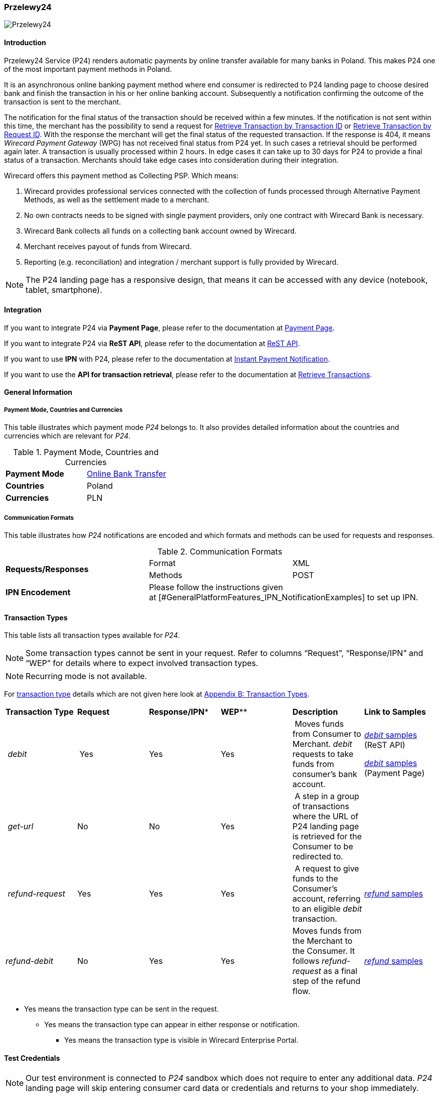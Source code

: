 [#PaymentMethods_NonCredit_Przelewy24]
=== Przelewy24

image::C:\Users\cristina.szilagyi\github\merchant-documentation-gateway\images\11-28-przelewy24\Przelewy24_Logo.png[Przelewy24]

[#PaymentMethods_NonCredit_Przelewy24_Introduction]
==== Introduction

Przelewy24 Service (P24) renders automatic payments by online transfer
available for many banks in Poland. This makes P24 one of the most
important payment methods in Poland.

It is an asynchronous online banking payment method where end consumer
is redirected to P24 landing page to choose desired bank and finish the
transaction in his or her online banking account. Subsequently a
notification confirming the outcome of the transaction is sent to the
merchant.

The notification for the final status of the transaction should be
received within a few minutes. If the notification is not sent within
this time, the merchant has the possibility to send a request for
https://document-center.wirecard.com/display/PTD/General+Platform+Features#GeneralPlatformFeatures-RetrieveTransactionbyTransaction-ID[Retrieve
Transaction by Transaction ID] or
https://document-center.wirecard.com/display/PTD/General+Platform+Features#GeneralPlatformFeatures-Retrieve_by_Request-IDRetrieveTransactionbyRequest-ID[Retrieve
Transaction by Request ID]. With the response the merchant will get the
final status of the requested transaction. If the response is 404, it
means _Wirecard Payment Gateway_ (WPG) has not received final status
from P24 yet. In such cases a retrieval should be performed again later.
A transaction is usually processed within 2 hours. In edge cases it can
take up to 30 days for P24 to provide a final status of a transaction.
Merchants should take edge cases into consideration during their
integration.

Wirecard offers this payment method as Collecting PSP. Which means:

. Wirecard provides professional services connected with the collection
of funds processed through Alternative Payment Methods, as well as the
settlement made to a merchant.
. No own contracts needs to be signed with single payment providers,
only one contract with Wirecard Bank is necessary.
. Wirecard Bank collects all funds on a collecting bank account owned by
Wirecard.
. Merchant receives payout of funds from Wirecard.
. Reporting (e.g. reconciliation) and integration / merchant support is
fully provided by Wirecard.

NOTE: The P24 landing page has a responsive design, that means it can be
accessed with any device (notebook, tablet, smartphone).

[#PaymentMethods_NonCredit_Przelewy24_Integration]
==== Integration

If you want to integrate P24 via *Payment Page*, please refer to the
documentation at
https://document-center.wirecard.com/display/PTD/Payment+Page[Payment
Page].

If you want to integrate P24 via *ReST API*, please refer to the
documentation at
https://document-center.wirecard.com/display/PTD/REST+API[ReST API].

If you want to use *IPN* with P24, please refer to the documentation at
https://document-center.wirecard.com/display/PTD/General+Platform+Features#GeneralPlatformFeatures-instant_payment_notificationInstantPaymentNotification[Instant
Payment Notification].

If you want to use the *API for transaction retrieval*, please refer to
the documentation at
https://document-center.wirecard.com/display/PTD/General+Platform+Features#GeneralPlatformFeatures-RetrieveaTransaction[Retrieve
Transactions].

[#PaymentMethods_NonCredit_Przelewy24_General Information]
==== General Information

[#PaymentMethods_NonCredit_Przelewy24_PaymentModeCountriesandCurrencies]
===== Payment Mode, Countries and Currencies

This table illustrates which payment mode _P24_ belongs to. It also
provides detailed information about the countries and currencies which
are relevant for _P24_.

.Payment Mode, Countries and Currencies
|===
| *Payment Mode* | https://document-center.wirecard.com/display/PTD/Non+Credit+Card#NonCreditCard-OnlineBankTransfer[Online
Bank Transfer]
| *Countries* | Poland
| *Currencies* | PLN
|===

[#PaymentMethods_NonCredit_Przelewy24_CommunicationFormats]
===== Communication Formats

This table illustrates how _P24_ notifications are encoded and which
formats and methods can be used for requests and responses.

.Communication Formats
|===
.2+| *Requests/Responses* | Format | XML
                          | Methods | POST
| *IPN Encodement* 2+| Please follow the instructions given at [#GeneralPlatformFeatures_IPN_NotificationExamples] to set up IPN.
|===

[#PaymentMethods_NonCredit_Przelewy24_TransactionTypes]
==== Transaction Types

This table lists all transaction types available for _P24_.

NOTE: Some transaction types cannot be sent in your request. Refer to columns
“Request”, “Response/IPN” and “WEP” for details where to expect involved
transaction types.

NOTE: Recurring mode is not available.

For https://document-center.wirecard.com/display/PTD/Glossary#Glossary-TransactionType[transaction
type] details which are not given here look
at https://document-center.wirecard.com/display/PTD/Appendix+B%3A+Transaction+Types[Appendix
B: Transaction Types].

|===
| *Transaction Type* | *Request* | *Response/IPN** | *WEP*** | *Description* | *Link to Samples*
| _debit_ | Yes | Yes | Yes | Moves funds from Consumer to Merchant.
_debit_ requests to take funds from consumer’s bank account. a|
https://document-center.wirecard.com/display/PTD/Przelewy24#Przelewy24-debit.1[_debit_
samples] (ReST API)

https://document-center.wirecard.com/display/PTD/Przelewy24#Przelewy24-debit.2[_debit_
samples] (Payment Page)

|_ get-url_ |No |No |Yes | A step in a group of transactions where the
URL of P24 landing page is retrieved for the Consumer to be redirected
to. | 

|_ refund-request_ |Yes |Yes |Yes | A request to give funds to the
Consumer's account, referring to an eligible _debit_ transaction.
|https://document-center.wirecard.com/display/PTD/Przelewy24#Przelewy24-refund[_refund_
samples]

|_refund-debit_ |No |Yes |Yes |Moves funds from the Merchant to the
Consumer. It follows _refund-request_ as a final step of the refund
flow.
|https://document-center.wirecard.com/display/PTD/Przelewy24#Przelewy24-refund[_refund_
samples]
|===

* Yes means the transaction type can be sent in the request.

** Yes means the transaction type can appear in either response or
notification.

*** Yes means the transaction type is visible in Wirecard Enterprise
Portal.

[#PaymentMethods_NonCredit_Przelewy24_TestCredentials]
==== Test Credentials

NOTE: Our test environment is connected to _P24_ sandbox which does not
require to enter any additional data. _P24_ landing page will skip
entering consumer card data or credentials and returns to your shop
immediately.

|===
.3+h|URLs (Endpoints) .2+| REST API | For transaction type _debit_.                              | ``\https://api-test.wirecard.com/engine/rest/paymentmethods/``
                                    | For transaction types _refund-request_ and _refund-debit_. | ``\https://api-test.wirecard.com/engine/rest/payments/``
                       2+| Payment Page                                                          | ``\https://api-test.wirecard.com/engine/hpp/``
h| Merchant Account ID 3+| 86451785-3ed0-4aa1-99b2-cc32cf54ce9a
h| Username            3+| 16390-testing
h| Password            3+| 3!3013=D3fD8X7
h| Secret Key          3+| fdd54ea1-cef1-449a-945c-55abc631cfdc
|===

[#PaymentMethods_NonCredit_Przelewy24_Workflow]
==== Workflow

[#PaymentMethods_NonCredit_Przelewy24_debitTransaction]
===== _debit_ Transaction

[#PaymentMethods_NonCredit_Przelewy24_DebitPrerequisites]
====== Prerequisites

For a successful workflow, please keep the following prerequisites in
mind:

* A P24 payment process is *accomplished successfully only, if WPG has
sent out a successful notification*.The status _success_ in the response
only confirms that the payment was technically accepted.
* In case the consumer closes the browser before confirming the payment,
there is *a redirection to shop page* possible. This means, the workflow
can be accomplished successfully, even when shutting down the browser.
* As soon as the P24 landing page has been opened in a browser,
the** consumer has 15 minutes to authorize the payment**. However, the
validity of the received URL is not limited. Try to ensure that the URL
is opened by the consumer as soon as possible. In edge cases the payment
could be successfully finished even after a long time (when the merchant
could have cancelled the order already).
* The maximum period to receive notification is 30 days.

[#PaymentMethods_NonCredit_Przelewy24_PaymentProcessUsingtheReSTAPI]
====== Payment Process Using the ReST API

image::C:\Users\cristina.szilagyi\github\merchant-documentation-gateway\images\11-28-przelewy24\Przelewy24_Debit_TX_ReST.png[Payment Process Using ReST API]

. The consumer initiates a transaction (currency is set to PLN).
. The merchant sends a request with the consumer's data to the
endpoint of WPG.
. WPG sends a response to the merchant.
. The merchant redirects the consumer to the P24 landing page (The URL
for redirection is in the response message, field
“payment-methods/payment-method/@url”).
. The consumer authorizes the transaction.
. WPG performs two actions simultaneously:
. WPG redirects the consumer (via redirect URLs) back to the shop
where the information about the status of the payment is displayed. The
redirect URL uses the definition in “success-redirect-url” and
“fail-redirect-url” from the request (Step 2). According to success or
failure during the payment process WPG sends the consumer to the
corresponding URL. This is the page where the consumer is informed about
his successful or failed payment.
. WPG sends a notification (IPN) of the payment outcome. In order to
receive server-to-server notification, the notification must use the
definition in the field “notifications/notification/@url” in the request
(Step 2)

[#PaymentMethods_NonCredit_Przelewy24_PaymentProcessUsingthePaymentPage]
====== Payment Process Using the Payment Page

image::C:\Users\cristina.szilagyi\github\merchant-documentation-gateway\images\11-28-przelewy24\Przelewy24_Debit_TX_PPage.png[Payment Process Using Payment Page]

. The consumer initiates a transaction (currency is set to PLN).
. The merchant sends a request with the consumer's data to the
endpoint of WPG.
. WPG analyses the consumer's data. +
.. If the request does not include the payment method P24, the WPG
redirects the consumer to Payment Page  +
... The consumer selects P24.
... WPG redirects the consumer to the P24 landing page.
.. If the request already includes the payment method P24, WPG
redirects the consumer to the P24 landing page.
. The consumer selects the desired bank.
. The consumer authorizes the transaction.
. WPG performs two actions simultaneously:
.. WPG redirects the consumer (via redirect URLs) back to the shop
where the information about the status of the payment is displayed. The
redirect URL uses the definition
in _success-redirect-url_ and _fail-redirect-url_ from the request (Step
2). According to success or failure during the payment process WPG sends
the consumer to the corresponding URL. This is the page where the
consumer is informed about his successful or failed payment.
.. WPG sends a notification (IPN) of the payment outcome. In order to
receive a server-to-server notification, the notification must use the
definition in the field _notifications/notification/@url_ in the request
(Step 2).

[#PaymentMethods_NonCredit_Przelewy24_refundTransaction]
===== _refund_ Transaction

A _refund_ transaction is a backend process. Wirecard can only provide a
process for ReST API. When using Payment Page the merchant must set up a
refund process.

[#PaymentMethods_NonCredit_Przelewy24_Refund_Prerequisites]
====== Prerequisites

In order to transfer funds back to the consumer you have to be aware of
the following prerequisites:

* The flow is asynchronous. You have to wait for a notification with the
result. Usually it takes one day for refunds to be processed.
* The _refund_ must reference to a successful _debit_ transaction. In a
_refund_, a ___Transaction __ID_ from a _debit_ notification must be
used.
* The refunded amount must be less than or equal to original _debit_
transaction
* Multiple refunds to a single _debit_ are possible as long as the sum
of those individual refunds does not exceed original full amount.
* In order to have a final status of the _refund_, you have to process a
subsequent notification.

[#PaymentMethods_NonCredit_Przelewy24_refundProcessUsingtheReSTAPI]
====== _refund_ Process Using the ReST API

image::C:\Users\cristina.szilagyi\github\merchant-documentation-gateway\images\11-28-przelewy24\Przelewy24_Refund_TX_ReST.png[refund Process Using the ReST API]

. The merchant initiates a _refund_ transaction.
. The merchant sends a request to the endpoint of WPG. The request
must contain: +
.. the _Request ID_ from a previously sent successful _debit_
transaction. The _Request ID_ is expected in the
field _parent-transaction-id_
.. a _payment-methods/payment-method/@name_ set to _p24_
.. a _transaction-type_ set to _refund-request_
. WPG sends a response to the merchant.
. P24 processes the refund.
+
NOTE: Processing a refund lasts at least one day!

+
. WPG waits for the status "Refund Process Finished".
. WPG sends a notification (IPN) of the _refund_ outcome to the
merchant. This notification has the transaction type _refund-debit_,
instead of _refund-request_ which was sent in the merchant's request
(Step 2).  +
In order to receive a server-to-server notification, the notification
must use the definition in the
field _notifications/notification/@url_ in the request (Step 2).
See https://confluence.wirecard.sys/display/PTD/Additional+Products+and+Services#AdditionalProductsandServices-instant_payment_notificationInstantPaymentNotification[Instant
Payment Notification] for details.

[#PaymentMethods_NonCredit_Przelewy24_BankingStatement]
===== Banking Statement

After a successful payment process a banking statement appears in the
consumer's transaction history. The statement consists of
a _Transaction-ID_ generated by P24 (_P24-Transaction-ID_) and a value
provided in the field __descriptor __of the
https://document-center.wirecard.com/display/PTD/Przelewy24#Przelewy24-debit.1[_debit_ request].

The structure of the _P24-Transaction-ID_ is
“P24-YXX-XXX-XXX”. _The _P24-Transaction-ID__ is also displayed in
the _Wirecard Enterprise Portal_ (WEP) as _Provider Transaction-ID_.

[#PaymentMethods_NonCredit_Przelewy24_Fields]
==== Fields

For full reference of allowed fields for Payment Page or REST API can be
found on
https://document-center.wirecard.com/display/PTD/Fields+for+Payment+Page[Fields
for Payment Page] or
https://document-center.wirecard.com/display/PTD/Fields[Fields for ReST
API] respectively. +
The following tables describe only P24 specifics. The following elements
are either mandatory (M), optional (O) or conditional (C).

[#PaymentMethods_NonCredit_Przelewy24_debit]
===== debit

.Fields for debit transaction
|===
|Field |Cardinality |Datatype |Size |Description

|account-holder/email |M |Alphanumeric |64 |The email address of the
account holder.

|account-holder/address/country |O |Alphanumeric |3 |The Country ID of
the account holder. It must be _PL_; if it is not provided, will be
automatically set to _PL_.

|order-number |O |Alphanumeric |64 |This is the order number of the
merchant. If provided, it is displayed on P24 landing page as “Order
Information”

|payment-methods/payment-method-name |M |Alphanumeric |15 |This is the
name of the payment method. Always use value _p24_

|transaction-type |M |Alphanumeric |30 |This is the type for a
transaction. Always use value _debit_

|requested-amount/@currency |M |Alphanumeric |3 |This is the currency in
which a transaction is received and processed. Always use value _PLN_

|descriptor |O |Alphanumeric |64 a|
Describes the transaction. It is shown on the account holder's statement
along with the _P24-Transaction-ID_. See section
https://confluence.wirecard.sys/display/PTD/Przelewy24#Przelewy24-BankingStatement[Banking
Statement] for details.
Do not use no more than 20 characters and do not use special chars as it
can be misinterpreted by a bank system.

|locale |O |Alphanumeric |6 a|
With this field you can specify language in which P24 landing page is
displayed.
Possible values: “pl” “en” “de” “es” “it”
|===

NOTE: The P24 landing page contains the section “Description”. This section
displays additional information about the payment. The text displayed
comprises “Order Number”, “Merchant Name” and “Request Id” in the
following format:
*[order-number], [merchant_name], [request-id]*
"Merchant Name" is taken from the configuration of the merchant's
profile.

[#PaymentMethods_NonCredit_Przelewy24_request]
===== refund request

.Fields for refund request
|===
|Field |Cardinality |Datatype |Size |Description

|payment-methods.payment-method-name |M |Alphanumeric |15 |This is the
name of the payment method. Always use value _p24_

|transaction-type |M |Alphanumeric |30 |This is the type for a
transaction. Always use value _refund-request_

|requested-amount/@currency |M |Alphanumeric |3 |This is the currency in
which a transaction is received and processed. Always use value _PLN_
|===

[#PaymentMethods_NonCredit_Przelewy24_SamplesRequestsResponsesandNotifications]
==== Samples

[#PaymentMethods_NonCredit_Przelewy24_ReSTAPI]
===== ReST API

Go to
https://document-center.wirecard.com/display/PTD/General+Platform+Features#GeneralPlatformFeatures-NotificationExamples[Notification
Examples], if you want to see corresponding notification samples.

[#PaymentMethods_NonCredit_Przelewy24_debitsample]
====== debit

.XML debit Request (Successful)

[source,syntaxhighlighter-pre]
----
<?xml version="1.0" encoding="utf-8"?>
<payment xmlns="http://www.elastic-payments.com/schema/payment">
   <merchant-account-id>86451785-3ed0-4aa1-99b2-cc32cf54ce9a</merchant-account-id>
   <request-id>28040771-b2e6-4b43-ab80-8f9a24164917</request-id>
   <transaction-type>debit</transaction-type>
   <payment-methods>
      <payment-method name="p24" />
   </payment-methods>
   <requested-amount currency="PLN">10</requested-amount>
   <account-holder>
      <first-name>John</first-name>
      <last-name>Doe</last-name>
      <email>john.doe@test.com</email>
   </account-holder>
   <order-number>180730104557465</order-number>
   <descriptor>Eshop Order - Shoes</descriptor>
   <notifications>
      <notification url="https://merchant.com/ipn.php" />
   </notifications>
 <cancel-redirect-url>https://demoshop-test.wirecard.com/demoshop/#!/cancel</cancel-redirect-url>
 <success-redirect-url>https://demoshop-test.wirecard.com/demoshop/#!/success</success-redirect-url>
 <fail-redirect-url>https://demoshop-test.wirecard.com/demoshop/#!/error</fail-redirect-url>
</payment>
----

.XML debit Response (Succcessful)

[source,syntaxhighlighter-pre]
----
<?xml version="1.0" encoding="utf-8" standalone="yes"?>
<payment xmlns="http://www.elastic-payments.com/schema/payment" xmlns:ns2="http://www.elastic-payments.com/schema/epa/transaction">
  <merchant-account-id>86451785-3ed0-4aa1-99b2-cc32cf54ce9a</merchant-account-id>
  <transaction-id>38245a43-c7c0-43e5-bf4b-c9aca64acd41</transaction-id>
  <request-id>8a5a2813-5cd7-42ab-96b0-e70ea2d4004f</request-id>
  <transaction-type>debit</transaction-type>
  <transaction-state>success</transaction-state>
  <completion-time-stamp>2018-07-30T09:17:05.000Z</completion-time-stamp>
  <statuses>
    <status code="201.0000" description="The resource was successfully created." severity="information" />
  </statuses>
  <requested-amount currency="PLN">10</requested-amount>
  <account-holder>
    <first-name>John</first-name>
    <last-name>Doe</last-name>
    <email>john.doe@test.com</email>
  </account-holder>
  <order-number>180730111704952</order-number>
  <descriptor>Eshop Order - Shoes</descriptor>
  <notifications>
    <notification url="https://merchant.com/ipn.php"></notification>
  </notifications>
  <payment-methods>
    <payment-method url="https://sandbox.przelewy24.pl/trnRequest/D7A31BCD3C-B845DB-614CA2-7BD158C3A9" name="p24" />
  </payment-methods>
  <cancel-redirect-url>https://demoshop-test.wirecard.com/demoshop/#!/cancel</cancel-redirect-url>
  <fail-redirect-url>https://demoshop-test.wirecard.com/demoshop/#!/error</fail-redirect-url>
  <success-redirect-url>https://demoshop-test.wirecard.com/demoshop/#!/success</success-redirect-url>
</payment>
----

.XML debit Request (Failure)

[source,syntaxhighlighter-pre]
----
<?xml version="1.0" encoding="utf-8"?>
<payment xmlns="http://www.elastic-payments.com/schema/payment">
   <merchant-account-id>86451785-3ed0-4aa1-99b2-cc32cf54ce9a</merchant-account-id>
   <request-id>1e46b98b-64dd-44a5-abe7-ad2dee5e99a2</request-id>
   <transaction-type>debit</transaction-type>
   <payment-methods>
      <payment-method name="p24" />
   </payment-methods>
   <requested-amount currency="PLN">10</requested-amount>
   <account-holder>
      <first-name>John</first-name>
      <last-name>Doe</last-name>
      <email/>
   </account-holder>
   <order-number>180730104826377</order-number>
   <notifications>
      <notification url="https://merchant.com/ipn.php" />
   </notifications>
</payment>
----

.XML debit Response (Failure)

[source,syntaxhighlighter-pre]
----
<?xml version="1.0" encoding="utf-8" standalone="yes"?>
<payment xmlns="http://www.elastic-payments.com/schema/payment" xmlns:ns2="http://www.elastic-payments.com/schema/epa/transaction">
  <merchant-account-id>86451785-3ed0-4aa1-99b2-cc32cf54ce9a</merchant-account-id>
  <transaction-id>3e8727cc-e7cd-4299-9899-8f413af745a7</transaction-id>
  <request-id>7c008ea6-d0ca-41a9-81c5-7bb867c03ca5</request-id>
  <transaction-type>debit</transaction-type>
  <transaction-state>failed</transaction-state>
  <completion-time-stamp>2018-07-30T09:21:47.000Z</completion-time-stamp>
  <statuses>
    <status code="400.1201" description="Email has not been provided. Please check your input and try again." severity="error" />
    <status code="400.1016" description="The Email Address is syntactically incorrect.  Please check your input and try again." severity="error" />
  </statuses>
  <requested-amount currency="PLN">10</requested-amount>
  <account-holder>
    <first-name>John</first-name>
    <last-name>Doe</last-name>
    <email></email>
  </account-holder>
  <order-number>180730112147154</order-number>
  <notifications>
    <notification url="https://merchant.com/ipn.php"></notification>
  </notifications>
  <payment-methods>
    <payment-method name="p24" />
  </payment-methods>
</payment>
----

[#PaymentMethods_NonCredit_Przelewy24_refundsample]
====== refund


.XML refund-request Request (Successful)

[source,syntaxhighlighter-pre]
----
<?xml version="1.0" encoding="utf-8"?>
<payment xmlns="http://www.elastic-payments.com/schema/payment">
  <request-id>e90684e4-3588-4450-b1f6-42d614f4430f</request-id>
  <transaction-type>refund-request</transaction-type>
  <requested-amount currency="PLN">10</requested-amount>
  <parent-transaction-id>77e8f783-8960-45b5-8e61-5e50f9a29ba1</parent-transaction-id>
  <payment-methods>
    <payment-method name="p24" />
  </payment-methods>
</payment>
----

.XML refund-request Response (Successful)

[source,syntaxhighlighter-pre]
----
<?xml version="1.0" encoding="utf-8" standalone="yes"?>
<payment xmlns="http://www.elastic-payments.com/schema/payment" xmlns:ns2="http://www.elastic-payments.com/schema/epa/transaction" self="https://api-test.wirecard.com:443/engine/rest/merchants/86451785-3ed0-4aa1-99b2-cc32cf54ce9a/payments/8c2bdc7f-d426-4008-a200-745275c6bd46">
  <merchant-account-id ref="https://api-test.wirecard.com:443/engine/rest/config/merchants/86451785-3ed0-4aa1-99b2-cc32cf54ce9a">86451785-3ed0-4aa1-99b2-cc32cf54ce9a</merchant-account-id>
  <transaction-id>8c2bdc7f-d426-4008-a200-745275c6bd46</transaction-id>
  <request-id>e90684e4-3588-4450-b1f6-42d614f4430f-refund-request</request-id>
  <transaction-type>refund-request</transaction-type>
  <transaction-state>success</transaction-state>
  <completion-time-stamp>2018-07-30T09:27:50.000Z</completion-time-stamp>
  <statuses>
    <status code="201.0000" description="p24:The resource was successfully created." severity="information" />
  </statuses>
  <requested-amount currency="PLN">10</requested-amount>
  <parent-transaction-id>77e8f783-8960-45b5-8e61-5e50f9a29ba1</parent-transaction-id>
  <account-holder>
    <first-name>John</first-name>
    <last-name>Doe</last-name>
    <email>john.doe@test.com</email>
  </account-holder>
  <order-number>180730111704952</order-number>
  <descriptor>Eshop Order - Shoes</descriptor>
  <notifications>
    <notification url="https://merchant.com/ipn.php" />
  </notifications>
  <payment-methods>
    <payment-method name="p24" />
  </payment-methods>
  <parent-transaction-amount currency="PLN">10.000000</parent-transaction-amount>
  <authorization-code>92749318</authorization-code>
  <api-id>elastic-api</api-id>
  <cancel-redirect-url>https://demoshop-test.wirecard.com/demoshop/#!/cancel</cancel-redirect-url>
  <fail-redirect-url>https://demoshop-test.wirecard.com/demoshop/#!/error</fail-redirect-url>
  <success-redirect-url>https://demoshop-test.wirecard.com/demoshop/#!/success</success-redirect-url>
  <provider-account-id>16027</provider-account-id>
</payment>
----

.XML refund-request Request (Failure)

[source,syntaxhighlighter-pre]
----
 <?xml version="1.0" encoding="utf-8"?>
<payment xmlns="http://www.elastic-payments.com/schema/payment">
  <request-id>a33aad9b-c91a-4520-8ac1-709dc3da5c2b</request-id>
  <transaction-type>refund-request</transaction-type>
  <requested-amount currency="PLN">50</requested-amount>
  <parent-transaction-id>77e8f783-8960-45b5-8e61-5e50f9a29ba1</parent-transaction-id>
  <payment-methods>
    <payment-method name="p24" />
  </payment-methods>
</payment>
----

.XML refund-request Response (Failure)

[source,syntaxhighlighter-pre]
----
 <?xml version="1.0" encoding="utf-8" standalone="yes"?>
<payment xmlns="http://www.elastic-payments.com/schema/payment" xmlns:ns2="http://www.elastic-payments.com/schema/epa/transaction" self="https://api-test.wirecard.com:443/engine/rest/merchants/86451785-3ed0-4aa1-99b2-cc32cf54ce9a/payments/4857533a-3078-45e7-9246-5ade67e66cf6">
  <merchant-account-id ref="https://api-test.wirecard.com:443/engine/rest/config/merchants/86451785-3ed0-4aa1-99b2-cc32cf54ce9a">86451785-3ed0-4aa1-99b2-cc32cf54ce9a</merchant-account-id>
  <transaction-id>4857533a-3078-45e7-9246-5ade67e66cf6</transaction-id>
  <request-id>a33aad9b-c91a-4520-8ac1-709dc3da5c2b-refund-request</request-id>
  <transaction-type>refund-request</transaction-type>
  <transaction-state>failed</transaction-state>
  <completion-time-stamp>2018-07-30T09:33:42.000Z</completion-time-stamp>
  <statuses>
    <status code="400.1027" description="The Requested Amount exceeds the Parent Transaction Amount.  Please check your input and try again." severity="error" />
  </statuses>
  <requested-amount currency="PLN">50</requested-amount>
  <parent-transaction-id>77e8f783-8960-45b5-8e61-5e50f9a29ba1</parent-transaction-id>
  <account-holder>
    <first-name>John</first-name>
    <last-name>Doe</last-name>
    <email>john.doe@test.com</email>
  </account-holder>
  <order-number>180730111704952</order-number>
  <descriptor>Eshop Order - Shoes</descriptor>
  <notifications>
    <notification url="https://merchant.com/ipn.php" />
  </notifications>
  <payment-methods>
    <payment-method name="p24" />
  </payment-methods>
  <parent-transaction-amount currency="PLN">10.000000</parent-transaction-amount>
  <api-id>elastic-api</api-id>
  <cancel-redirect-url>https://demoshop-test.wirecard.com/demoshop/#!/cancel</cancel-redirect-url>
  <fail-redirect-url>https://demoshop-test.wirecard.com/demoshop/#!/error</fail-redirect-url>
  <success-redirect-url>https://demoshop-test.wirecard.com/demoshop/#!/success</success-redirect-url>
</payment>
----

[#PaymentMethods_NonCredit_Przelewy24_PaymentPage]
===== Payment Page

====== debit

.JSON debit Request

[source,syntaxhighlighter-pre]
----
var requestData = {
  "request_id" : "22a39b38-6554-785d-32b0-88a05e059f72",
  "request_time_stamp" : "20170602133236",
  "merchant_account_id" : "564764ea-a4a5-427d-abe3-01cb7f67bd25",
  "transaction_type" : "debit",
  "requested_amount" : "10",
  "requested_amount_currency" : "PLN",
  "request_signature" : "3e14ba38118745ae02b79573a6f468164301e69861a0036fe9a8451195544c12",
  "first_name" : "John",
  "last_name" : "Doe",
  "email" : "john.doe@test.com",
  "order_number" : "456987",
  "notification_url" : "https://merchant.com/ipn.php",
  "success_redirect_url" : "https://merchant.com/success.php",
  "fail_redirect_url" : "https://merchant.com/fail.php"
};
----

NOTE: Payment Page does not respond to requests.

NOTE: Notification looks like "XML Debit Notification (Successful)" (see
https://document-center.wirecard.com/display/PTD/General+Platform+Features#GeneralPlatformFeatures-NotificationExamples[Notification
Examples]).
